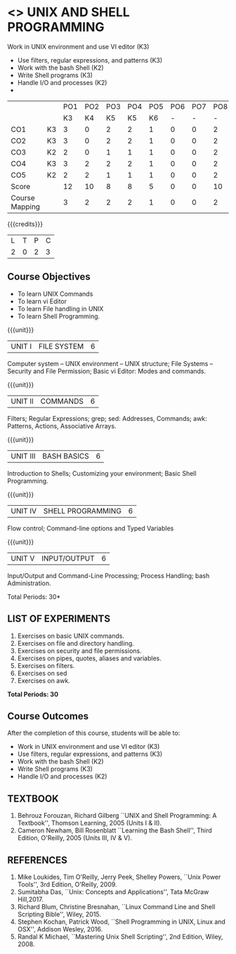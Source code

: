 * <<<305>>> UNIX AND SHELL PROGRAMMING
:properties:
:author: Mr. B. Senthil Kumar and Dr. S. Sheerazuddin
:date: 13 November 2018
:end:
Work in UNIX environment and use VI editor (K3)
- Use filters, regular expressions, and patterns (K3)
- Work with the bash Shell (K2)
- Write Shell programs (K3)
- Handle I/O and processes (K2)
- 
#+startup: showall
|                |    | PO1 | PO2 | PO3 | PO4 | PO5 | PO6 | PO7 | PO8 | PO9 | PO10 | PO11 | PO12 | PSO1 | PSO2 | PSO3 |
|                |    |  K3 |  K4 |  K5 |  K5 |  K6 |   - |   - |   - |   - |    - |    - |    - |   K5 |   K3 |   K6 |
| CO1            | K3 |   3 |   0 |   2 |   2 |   1 |   0 |   0 |   2 |   3 |    2 |    0 |    3 |    2 |    3 |    1 |
| CO2            | K3 |   3 |   0 |   2 |   2 |   1 |   0 |   0 |   2 |   3 |    2 |    0 |    3 |    2 |    3 |    1 |
| CO3            | K2 |   2 |   0 |   1 |   1 |   1 |   0 |   0 |   2 |   3 |    2 |    0 |    3 |    1 |    2 |    1 |
| CO4            | K3 |   3 |   2 |   2 |   2 |   1 |   0 |   0 |   2 |   3 |    2 |    0 |    3 |    2 |    3 |    1 |
| CO5            | K2 |   2 |   2 |   1 |   1 |   1 |   0 |   0 |   2 |   3 |    2 |    0 |    3 |    1 |    2 |    1 |
| Score          |    |  12 |  10 |   8 |   8 |   5 |   0 |   0 |  10 |  15 |   10 |    0 |   15 |    8 |   12 |    5 |
| Course Mapping |    |   3 |   2 |   2 |   2 |   1 |   0 |   0 |   2 |   3 |    2 |    0 |    3 |    2 |    3 |    1 |
{{{credits}}}
|L|T|P|C|
|2|0|2|3|

#+begin_comment
We are not aware of any Unix and Shell Programming course in the Anna
University curriculum.  We believe it is an entirely new course in our
curriculum.
#+end_comment


** Course Objectives
- To learn UNIX Commands
- To learn vi Editor
- To learn File handling in UNIX
- To learn Shell Programming.

{{{unit}}}
| UNIT I  | FILE SYSTEM | 6 |
Computer system -- UNIX environment -- UNIX structure; File Systems --
Security and File Permission; Basic vi Editor: Modes and commands.

{{{unit}}}
| UNIT II | COMMANDS  | 6 |
Filters; Regular Expressions; grep; sed: Addresses, Commands; awk:
Patterns, Actions, Associative Arrays.
# Local commands in vi; Range commands in vi -- Global commands in vi;
# Rearrange text in vi.

{{{unit}}}
| UNIT III | BASH BASICS | 6 |
Introduction to Shells; Customizing your environment; Basic Shell
Programming.

{{{unit}}}
| UNIT IV | SHELL PROGRAMMING | 6 |
Flow control; Command-line options and Typed Variables

{{{unit}}}
| UNIT V | INPUT/OUTPUT | 6 |
Input/Output and Command-Line Processing; Process Handling; bash
Administration. 

#+begin_comment
As per the suggestion of BoS, removed signals from Unit V and added
sed and awk.
#+end_comment

\hfill *Total Periods: 30*

** LIST OF EXPERIMENTS
1. Exercises on basic UNIX commands.
2. Exercises on file and directory handling.
3. Exercises on security and file permissions.
4. Exercises on pipes, quotes, aliases and variables.
5. Exercises on filters.
6. Exercises on sed
7. Exercises on awk.

*Total Periods: 30*

** Course Outcomes
After the completion of this course, students will be able to:
- Work in UNIX environment and use VI editor (K3)
- Use filters, regular expressions, and patterns (K3)
- Work with the bash Shell (K2)
- Write Shell programs (K3)
- Handle I/O and processes (K2)

** TEXTBOOK
1. Behrouz Forouzan, Richard Gilberg ``UNIX and Shell Programming:
   A Textbook'', Thomson Learning, 2005 (Units I & II).
2. Cameron Newham, Bill Rosenblatt ``Learning the Bash Shell'',
   Third Edition, O'Reilly, 2005 (Units III, IV & V).

** REFERENCES
1. Mike Loukides, Tim O'Reilly, Jerry Peek, Shelley Powers, ``Unix
   Power Tools'', 3rd Edition, O'Reilly, 2009.
2. Sumitabha Das, ``Unix: Concepts and Applications'', Tata McGraw
   Hill,2017.
3. Richard Blum, Christine Bresnahan, ``Linux Command Line and
   Shell Scripting Bible'', Wiley, 2015.
4. Stephen Kochan, Patrick Wood, ``Shell Programming in UNIX, Linux
   and OSX'', Addison Wesley, 2016.
5. Randal K Michael, ``Mastering Unix Shell Scripting'', 2nd Edition,
   Wiley, 2008.
